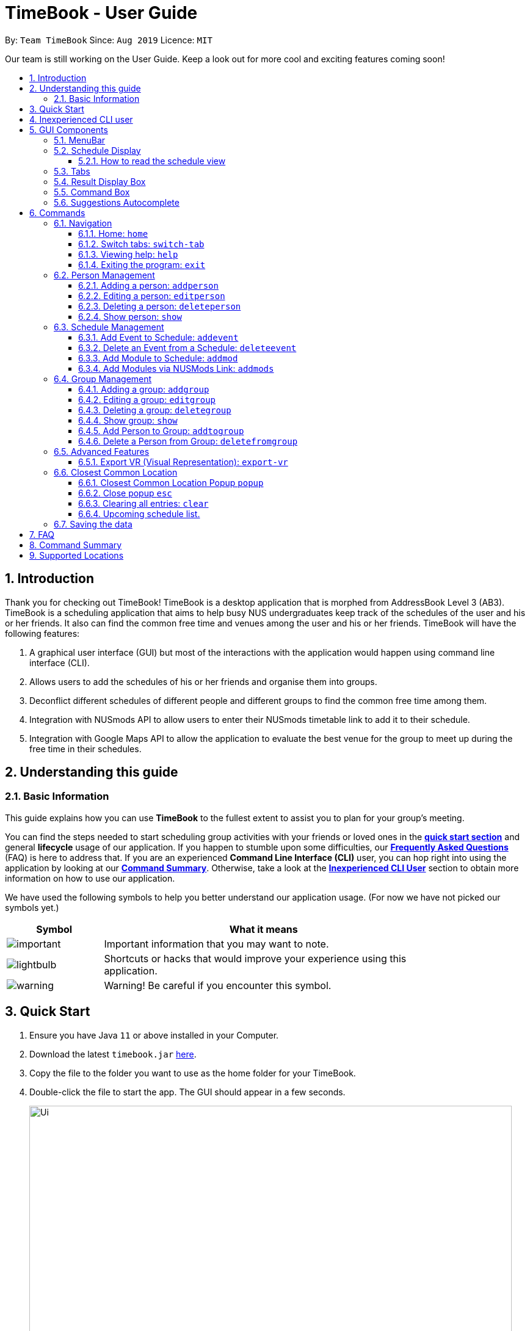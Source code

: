 = TimeBook - User Guide
:site-section: UserGuide
:toc:
:toc-title:
:toc-placement: preamble
:toclevels: 3
:sectnums:
:imagesDir: images
:stylesDir: stylesheets
:xrefstyle: full
:experimental:
ifdef::env-github[]
:tip-caption: :bulb:
:note-caption: :information_source:
endif::[]
:repoURL: https://github.com/AY1920S1-CS2103T-T10-4/main

By: `Team TimeBook`      Since: `Aug 2019`      Licence: `MIT`

Our team is still working on the User Guide.
Keep a look out for more cool and exciting features coming soon!

== Introduction

Thank you for checking out TimeBook!
TimeBook is a desktop application that is morphed from AddressBook Level 3 (AB3).
TimeBook is a scheduling application that aims to help busy NUS undergraduates keep track of the schedules of the user and his or her friends.
It also can find the common free time and venues among the user and his or her friends.
TimeBook will have the following features:

. A graphical user interface (GUI) but most of the interactions with the application would happen using command line interface (CLI).
. Allows users to add the schedules of his or her friends and organise them into groups.
. Deconflict different schedules of different people and different groups to find the common free time among them.
. Integration with NUSmods API to allow users to enter their NUSmods timetable link to add it to their schedule.
. Integration with Google Maps API to allow the application to evaluate the best venue for the group to meet up during the free time in their schedules.

== Understanding this guide

=== Basic Information

This guide explains how you can use *TimeBook* to the fullest extent to assist you to plan for your group's meeting.

You can find the steps needed to start scheduling group activities with your friends or loved ones in the <<Quick Start, *quick start section*>> and general *lifecycle* usage of our application.
If you happen to stumble upon some difficulties, our <<FAQ,*Frequently Asked Questions*>> (FAQ) is here to address that.
If you are an experienced *Command Line Interface (CLI)* user, you can hop right into using the application by looking at our <<Command Summary, *Command Summary*>>.
Otherwise, take a look at the <<Inexperienced CLI user, *Inexperienced CLI User*>> section to obtain more information on how to use our application.

We have used the following symbols to help you better understand our application usage.
(For now we have not picked our symbols yet.)

[width="80%",cols="^3, ^10",options="header"]
|====
| Symbol | What it means
| image:./icons/important.png[] | Important information that you may want to note.
| image:./icons/lightbulb.png[] | Shortcuts or hacks that would improve your experience using this application.
| image:./icons/warning.png[] | Warning! Be careful if you encounter this symbol.
|====

== Quick Start

. Ensure you have Java `11` or above installed in your Computer.
. Download the latest `timebook.jar` link:{repoURL}/releases[here].
. Copy the file to the folder you want to use as the home folder for your TimeBook.
. Double-click the file to start the app.
The GUI should appear in a few seconds.
+
image::Ui.png[width="790"]
+
. Type the command in the command box and press kbd:[Enter] to execute it. +
e.g. typing *`help`* and pressing kbd:[Enter] will open the help window.
. Some example commands you can try:

* *`list`* : lists all information in TimeBook.
* *`addperson`* `n/John Doe p/98765432 em/johnd@example.com a/John street, block 123, #01-01` : adds a contact named `John Doe` to the TimeBook.
* *`deleteperson`* `n/John Doe` : deletes the person named `John Doe` from the TimeBook.
* *`addgroup`* `g/CS2103` : adds a new group called `CS2103` to the TimeBook.
* *`addtogroup`* `n/John Doe` `g/CS2103` : Adds a person `John Doe` into the group `CS2103`.
* *`exit`* : exits the app

. Refer to <<Features>> for details of each command.

== Inexperienced CLI user

Unlike most applications, where you use your mouse to interact with the application such as scrolling and clicking, our application mostly use the *Command Line Interface*.
Most of the time, you would be interacting with the application through typing commands in the command box of the application.

You can play around with the commands in <<Command Summary, *Command Summary*>> to get yourself warmed up.

== GUI Components

In this section, you will learn more about the different components of our application.
Here is an overview of all of the components in our application:

image::guiComponents.png[]

=== MenuBar

You may use the menu bar to access file or exit the application.

image::menuBar.png[]

=== Schedule Display

The schedule display is the main component that you will be looking at to look schedules of yours or others!

image::scheduleDisplay.png[]

==== How to read the schedule view

Unsure of how to read the combined schedules of your friends in TimeBook? Here is a simple example to guide you!

TimeBook ensures that the leftmost column will always start from today's date. Each unnumbered coloured block belongs to
someone's schedule in the group. For example, the image below highlights all of Charlie's schedule.

image::charlieBusyTimeslot.png[]

Take note of the numbered green boxes you see below!

image::freeTimeslot.png[]

These are the common free time slot that you and your group members share! You can use
these numbered green boxes to arrange your meetings or share it with your group members to pick.

=== Tabs

Tabs will contain your contacts and your groups.
You can use it to see all your existing contacts and groups!

image::tabs.png[]

=== Result Display Box

This box shows you whether your command executed is successful or unsuccessful.
If you encounter an error message here, look at our errors meaning section to see what is the cause of error.

image::resultDisplayBox.png[]

=== Command Box

Type your commands here to execute them!

image::commandBox.png[]

=== Suggestions Autocomplete

TimeBook comes with a helpful feature that provides suggested commands or relevant values so you can spend less time typing commands and more time on your group meetings.

When you type a command, TimeBook will show a dropdown with similarly matching commands.
For example, you type in the command `add`.
TimeBook will then suggest commands such as `addevent`, `addgroup`, `addperson` like so:

image::command-suggestions/user-guide-example-step1.png[width=50%]

If you meant to type the `addevent` command, you can immediately select it by pressing the kbd:[Tab] key.
Otherwise, you can pick other options by using the kbd:[Up] or kbd:[Down] arrow keys and then hit the kbd:[Tab] key to confirm your selection.
For now, try selecting the `addtogroup` command.
TimeBook will complete the command like this:

image::command-suggestions/user-guide-example-step2.png[width=50%]

*****
image:./icons/lightbulb.png[] You can type an abbreviated version of the command as long as the letters are in order!
For example, instead of typing `addtogroup`, try `atg`.
*****

Remember how TimeBook can also suggest relevant values?
Let's try that by specifying a person's name using the `n/` parameter like so:

image::command-suggestions/user-guide-example-step3.png[width=50%]

Again, TimeBook provides useful suggestions, in this case, the names of the people we've previously added.
Now, try using the kbd:[Tab] key to immediately fill in "Bobby".

image::command-suggestions/user-guide-example-step4.png[width=50%]

Now, let's complete the `addtogroup` command.
Let's add Bobby to the Friends group by typing `g/` and using the suggestions to help us pick the Friends group.

[width="100%",cols="^3,^1,^3",frame="none",grid="none",valign="middle"]
|=======
a|image::command-suggestions/user-guide-example-step5.png[] | –kbd:[Tab]–> a|image::command-suggestions/user-guide-example-step6.png[]
|=======

Let's say we change our mind and don't want to add Bobby to the Friends group.
No problem, just remove Bobby's name and pick someone else using the familiar kbd:[Up], kbd:[Down] and kbd:[Tab] keys.
TimeBook is smart enough to only fill in the name parameter and won't mess up the rest of your command.

[width="100%",cols="^3,^1,^3",frame="none",grid="none",valign="middle"]
|=======
a|image::command-suggestions/user-guide-example-step7.png[] | –kbd:[Tab]–> a|image::command-suggestions/user-guide-example-step8.png[]
|=======

Congratulations!
You've now mastered the suggestions feature using just three simple keys, the kbd:[Up] and kbd:[Down] arrow keys to navigate between suggestions and the kbd:[Tab] key to select it. +
The following sections will explain all the commands we have in TimeBook and what they do.

[[Features]]
== Commands

====
*Command Format*

* Words in `UPPER_CASE` are the parameters to be supplied by the user e.g. in `addperson n/NAME`, `NAME` is a parameter which can be used as `addperson n/John Doe`.
* Items in square brackets are optional e.g `n/NAME [t/TAG]` can be used as `n/John Doe t/friend` or as `n/John Doe`.
* Items with `…`​ after them can be used multiple times including zero times e.g. `[t/TAG]...` can be used as `{nbsp}` (i.e. 0 times), `t/friend`, `t/friend t/family` etc.
* Parameters can be in any order e.g. if the command specifies `n/NAME p/PHONE_NUMBER`, `p/PHONE_NUMBER n/NAME` is also acceptable.
====

=== Navigation

==== Home: `home`

You can return back to the home page to see your upcoming schedule.
Format: `home`

==== Switch tabs: `switch-tab`

You can switch the tab of *Person* and *Group* using this command.
Format: `switch-tab`

==== Viewing help: `help`

Format: `help`

==== Exiting the program: `exit`

Exits the program. +
Format: `exit`

=== Person Management

==== Adding a person: `addperson`

Adds a person to the TimeBook +
Format: `addperson n/NAME [p/PHONE] [em/EMAIL] [a/ADDRESS] [r/REMARK] [tag/TAG]... `

Examples:

* `addperson n/Catherine em/catherineCanCook@imail.com`
* `addperson n/John Doe em/JohnDoe@imail.com`

==== Editing a person: `editperson`

Edits an existing person in the TimeBook. +
Format: `editperson ed/PERSON_NAME [n/NAME] [p/PHONE] [em/EMAIL] [a/ADDRESS] [r/REMARK] [tag/TAG]...`

****
* Edits the person specified by `PERSON_NAME`.
* At least one of the optional fields must be provided.
* Existing values will be updated to the input values.
* When editing tags, the existing tags of the person will be removed i.e adding of tags is not cumulative.
* You can remove all the person's tags by typing `tag/` without specifying any tags after it.
****

Examples:

* `editperson ed/John Doe p/91234567 em/johndoe@example.com` +
Edits the phone number and email address of the person with name 'John Doe' to be `91234567` and `johndoe@example.com` respectively.
* `edit ed/Betsy n/Betsy Crower tag/` +
Edits the person 'Betsy' to a new name 'Betsy Crower' and clears all existing tags.

// tag::delete[]
==== Deleting a person: `deleteperson`

Deletes the specified person from the TimeBook. +
Format: `deleteperson n/NAME`

****
* Removes the person from all the groups they are in
* Deletes the person specified by 'NAME'
****

Examples:

* `deleteperson n/Benedict` +
Deletes the person named `Benedict` from the TimeBook.

==== Show person: `show`

Want to arrange a private meeting with someone in TimeBook?
You can see the schedule of this person up to 4 weeks in advance using the `show` command. +
Format: `show n/NAME`

****
* Shows the full name, address, email, phone number and schedule of this person.
****

Examples:

* Type `show n/Bobby` in the command line as shown below: +

image::showpersoncommand.png[]
Hit the kbd:[Enter] key and you should see details of the person!
You should see a window similar to the one below.

image::showpersonresult.png[]

*****
image:./icons/lightbulb.png[] You can use the command `n` to help you scroll the schedule view without touching your mouse!

image:./icons/lightbulb.png[] You can use the command `nw` see next week's schedule!
You may see this person's schedule up to 4 weeks in advance.
*****

=== Schedule Management

==== Add Event to Schedule: `addevent`

Adds an event into the schedule of a person in the TimeBook.
Only schedules without clashes between time slots can be added to the TimeBook.
Can be used to mark a person as unavailable either on one-off dates or on a particular day every week +
Format:

* `addevent e/EVENT_NAME t/DATETIME` +
* `addevent n/NAME e/EVENT_NAME t/DATETIME` +

*****
image:./icons/lightbulb.png[] By not specifying `NAME`, the event will be added to the User.
*****

* `addevent e/Project Meeting t/27092019-1500-1600-I3`

****
* Adds an event `Project Meeting` to your schedule.
****

Examples:

* `addevent n/John e/Math Lecture t/26092019-1300-1400-LT25`

****
* Adds an event `Math Lecture` to `John` 's schedule.
****

==== Delete an Event from a Schedule: `deleteevent`

Deletes an event from the schedule of a person in the TimeBook.

Format:

* `deleteevent e/EVENT_NAME`

****
Deletes an event specified by `EVENT_NAME` from the User's schedule.
****

* `deleteevent n/NAME e/EVENT_NAME

****
Deletes an event specified by `EVENT_NAME` from the schedule of the person specified by `NAME`.
****

Examples:

* `deleteevent n/Bobby e/Swimming Lessons`

****
Deletes the event `Swimming Lessons` from `Bobby` 's schedule.
****

==== Add Module to Schedule: `addmod`

Adds an NUS module as an event to a person's schedule in TimeBook.

Format: `addmod n/NAME m/MODULE_CODE cl/CLASS_1_TYPE:CLASS_1_NUMBER,CLASS_2_TYPE:CLASS_2_NUMBER,...`

****
* Currently supports academic year 2019/2020 and semester 1 only.
* image:./icons/warning.png[]: Just like adding a normal event via `addevent`, the module will only be added if the specified classes does not clash with any events in the person's schedule.
****

Examples:

* `addmod n/John m/CS2103T cl/LEC:G01`
* `addmod n/John m/CS3230 cl/LEC:1,TUT:08`
* `addmod n/John m/CS2100 cl/LEC:1,TUT:01,LAB:08`

Step-By-Step:

. Add a module's classes easily by typing `addmod` into the command box and follow the format as shown above, then press btn:[Enter] to execute it.

image::nusmods/addmod1.PNG[]

. If you manage to successfully add the module and its classes into the person's schedule, you will see the person's schedule appearing with the newly added timeslots:

image::nusmods/addmod2.PNG[]

==== Add Modules via NUSMods Link: `addmods`

Already have your modules timetable on NUSMods?
Great, you can easily add your modules timetable into TimeBook with the `addmods` command!

Format: `addmods n/NAME link/NUSMODS_SHARE_LINK`

****
* Reads the specified `NUSMODS_SHARE_LINK` to get the modules and classes, then adds the classes into the person's schedule.
* Currently supports academic year 2019/2020 and semester 1 only.
* image:./icons/warning.png[]: Just like adding a normal event via `addevent`, the module will only be added if the specified classes does not clash with any events in the person's schedule.
****

Examples:

* `addmods n/John link/https://nusmods.com/timetable/sem-1/share?CS2101=&CS2103T=LEC:G05&CS3230=LEC:1,TUT:08&CS3243=TUT:07,LEC:1&GEQ1000=TUT:D17`
* `addmods n/Bob link/https://nusmods.com/timetable/sem-1/share?CS2101=&CS2103T=LEC:G05&CS3230=LEC:1,TUT:08&CS3243=TUT:07,LEC:1&GEQ1000=TUT:D17`

Step-By-Step:

. Add an NUSMods timetable easily by typing `addmods` into the command box and follow the format as shown above, then press btn:[Enter] to execute it.

image::nusmods/addmods1.PNG[]

. If you manage to successfully add all the modules and their respective classes into the person's schedule, you will see the person's schedule appearing with the newly added timeslots:

image::nusmods/addmods2.PNG[]

=== Group Management

==== Adding a group: `addgroup`

Adds a group to the TimeBook +
Format: `addgroup g/GROUP_NAME [d/GROUP_DESCRIPTION] [r/GROUP_REMARK] [role/USER_ROLE]`

****
* Creates a with name `GROUP_NAME`.
* A group can be optionally created with a description, a remark, and the user's role in the Group.
****

Examples:

* `addgroup g/Friends`

****
Creates a group called `Friends`
****

* `addgroup g/CS2103 d/Project Group role/Leader`

****
Creates a group called `CS2103` which a description and your role in the Group.
****

==== Editing a group: `editgroup`

Edits an existing group in the TimeBook. +
Format: `editgroup ed/GROUP_NAME [g/GROUP_NAME] [d/GROUP_DESCRIPTION] [r/GROUP_REMARK] [role/USER_ROLE]`

****
* Edits the group specified by `GROUP_NAME`.
* At least one of the optional fields must be provided.
* Existing values will be updated to the input values.
****

Examples:

* `editgroup ed/CS2103 g/CS3203 r/Project Discussion Group` +


****
Edits the group specified by group name `CS2103` with a new group name `CS3203` and group remark `Project Discussion Group` respectively.
****

==== Deleting a group: `deletegroup`

Deletes the specified group from the TimeBook. +
Format: `deletegroup g/GROUP_NAME`

****
* Deletes the group specified by 'GROUP_NAME'
* The people who were in this group will not be deleted.
****

Examples:

* `deletegroup g/CS2103` +


****
Deletes the `CS2103` group from the TimeBook.
****

==== Show group: `show`

Want to schedule your next group meeting?
You can view a group's schedule up to 4 weeks in advance. +
Format: `show g/GROUP_NAME`

****
* Shows the description, members and aggregated schedules for this group.
****

Examples:

* Type `show g/CS2103` in the command line as shown below +

image::showgroupcommand.png[]

Hit the kbd:[Enter] key and you should see the details of this group in a similar window below.

image::showgroupresult.png[]

*****
image:./icons/lightbulb.png[] You can use the command `n` to help you scroll the schedule view without touching your mouse!

image:./icons/lightbulb.png[] You can use the command `nw` to help you show next week's schedule!

*****

==== Add Person to Group: `addtogroup`

Adds a person specified by `NAME` with a role specified by `ROLE` into a group specified by `GROUP_NAME` in the TimeBook.

Format:

* `addtogroup n/NAME g/GROUP_NAME [role/ROLE]`

Examples:

* `addtogroup n/John g/CS2103`

****
adds `John` into group `CS2103`
****

* `addtogroup n/Bobby g/CS3203 r/Leader`

****
adds `Bobby` into group `CS3203` with a role `Leader`
****

==== Delete a Person from Group: `deletefromgroup`

Deletes a person specified by `NAME` from a group specified by `GROUP_NAME`

Format:

* `deletefromgroup n/NAME g/GROUP_NAME`

Examples:

* `deletefromgroup n/Bobby g/CS2103`

****
Removes `Bobby` from the group `CS2103`
****

=== Advanced Features

// TODO: UI not implemented for this command yet.
//==== Show Module: `showmod`
//
//Shows the schedule of available classes for the module in the academic year and semester. Default values for `ACADEMIC_YEAR` is 2019/2020 and `SEMESTER` is 1.
//
//Format:
//
//* `showmod m/MODULE_CODE [ay/ACADEMIC_YEAR] [s/SEMESTER]`
//
//Examples:
//
//* `showmod m/CS2103T`
//* `showmod m/GEQ1000 ay/2019/2020`
//* `showmod m/CS3230 ay/2019/2020 s/2`

==== Export VR (Visual Representation): `export-vr`

This feature is currently work in progress!

Want to share your group's schedule with your friends?
This command exports a visualisation representation of currently showing schedule (timetable) of a group or person(s) to a PNG file! +
Format:

* `export-vr` +

//=== Export ICS: `export-ics`
//
//Output the free time for a certain group as an ics file. This ics file could be imported into google calendar. +
//Format:
//
//* `export-ics OUTPUT_FILENAME` +
//
//Examples:
//
//* `Export-ics -n CS3230T`

//=== Import ICS: `import-ics`
//
//Import the ics file of an individual. +
//Format:
//
//* `import-ics NAME FILEPATH` +
//
//Examples:
//
//* `Import-ics -t individual -n Catherine -p /data/timetable.ics`

=== Closest Common Location

TimeBook will also help you to decide where to meet for your project meetings by suggesting to you where is the closest location for everyone to meet in NUS based on their schedule.

*Steps*

. Setup your group by:
.. Adding your group members to your TimeBook with `addperson` command
.. Adding your group to TimeBook with `addgroup` command
.. Add your group members to your group with `addtogroup` command
. Find the free common time when you want to meet with `show` command
. With the free time slot `id` get the details for the closest common location with `popup` command
. Press `esc` button to close the popup

*Constraints*

Due to the lack of internet connectivity, TimeBook will only support locations that are in NUSMods and identifiable by Google Maps.
The full list of the supported locations is below.

*Definitions*

. We define closest common location as the location that requires the least average distance to travel to from different sources by car.
. Locations that are not supported are voided and are not used for the calculations of the closest common location and average travelling distance.
. Refer to the `Developer Guide` on how we compute the closest common location.

==== Closest Common Location Popup `popup`

command: `popup g/ GROUP_NAME i/ID`

image::gmaps/SuccessfulPopup.png[SuccessfulPopup]

[#img-SuccessfulPopup]
.An example of a popup when `popup` is executed

_Description_

When the command is executed a popup will appear that shows the all the information of the closest common location for a particular free time slot in a group.

_Parameters_

. `GROUP_NAME`
- Description: This is the name of the Group you want to find the free time for.
The `groupname` can be found on the
`groups` tab in the user interface.(Use `switch-tab` if your tab is on persons)
- Type: `String`
. `ID`
- Description: This is the `id` of the free time slot of a group.
You can get this `id` from the user interface when you use `show g/[groupname]` command.
You can only enter the `id` that is shown on the screen.
- Type: `String`

_Success Response_

If you follow the steps above, a popup will appear as seen in the Figure above.

There are two main information that you will see in the popup when you execute the command.

. The full details of the first, second and third closest common location will be shown on the right side of the popup.
.. First choice represents the first closest and so on and so forth.
.. The average distance(m) to reach the various location will be displayed below the respective choices.
.. A list of voided location that TimeBook does not support will be shown at the bottom of the popup.
. The picture of the closest common location on google maps will be shown on the left of the popup.
Where the marker represent the exact location of the first closest common location.

_Failure Response_

. `Error` when all the source locations are not recognised by TimeBook, a popup will not appear.
.. Feedback box will show: `We could not find a common location because all places cannot be found in NUS. The locations are:`
. `Error` when all the group members are not in school before the free time slot, a popup will not appear.
.. Feedback box will show: `Everyone has not started their schedule yet. Feel free to meet up any time.`
Format:

Examples:

* `popup g/CS2103T i/2`

==== Close popup `esc`

After you are done with viewing the information on the popup press `esc` button on your keyboard to close the popup and
and return to the main screen.

Format: `esc` button on keyboard.

==== Clearing all entries: `clear`

Clears all entries from the TimeBook. +
Format: `clear`

==== Upcoming schedule list.

Unsure of what is your next event for the day?
TimeBook's home page has a list that keeps track of your upcoming events for the day and would automatically tick off events that have past!
Format: `home`

=== Saving the data

TimeBook data are saved in the hard disk automatically after any command that changes the data. +
There is no need to save manually.

== FAQ

*Q*: How do I transfer my data to another Computer? +
*A*: Install the app in the other computer and overwrite the empty data file it creates with the file that contains the data of your previous TimeBook folder.

== Command Summary

* *List/Show All Persons* : `list`
* *Add Person* `addperson n/NAME [p/PHONE] [em/EMAIL] [a/ADDRESS] [r/REMARK] [tag/TAG]... [c/NUS_MOD_LINK]` +
e.g. `addperson n/James Ho p/22224444 em/jamesho@example.com a/123, Clementi Rd, 1234665 r/Always helpful tag/friend tag/colleague`
* *Edit Person* : `editperson ed/PERSON_NAME [n/NAME] [p/PHONE] [em/EMAIL] [a/ADDRESS] [r/REMARK] [tag/TAG]...` +
e.g. `editperson ed/James Lee em/jameslee@example.com`
* *Delete Person* : `delete n/NAME` +
e.g. `deleteperson n/Benedict`
* *Find Person* : `findperson n/NAME` +
e.g. `findperson n/James Jake`
* *Add Event to Person's Schedule* : `addevent n/NAME e/EVENT_NAME t/DATETIME` +
e.g. `addevent n/John e/Math Lecture t/26092019:1300-26092019:1400-LT25`
* *Add Module to Person's Schedule* : `addmod n/NAME m/MODULE_CODE class/CLASS_NUMBERS(comma-separated) [ay/ACADEMIC_YEAR] [s/SEMESTER]` +
e.g. `addmod n/John m/CS2103T class/G01,T5 ay/2019/2020 s/1`
* *Add Modules to Person's Schedule via NUSMods Link* : `addmods n/NAME l/NUSMODS_SHARE_LINK` +
e.g. `addmods n/John l/https://nusmods.com/timetable/sem-1/share?CS2101=&CS2103T=LEC:G05&CS3230=LEC:1,TUT:08&CS3243=TUT:07,LEC:1&GEQ1000=TUT:D17`
* *Show Module Classes Schedule* : `showmod m/MODULE_CODE [ay/ACADEMIC_YEAR] [s/SEMESTER]` +
e.g. `showmod m/CS3230 ay/2019/2020 s/2`
* *Show Person Details and Schedule* : `show n/NAME` +
e.g. `show n/James Lee`
* *Add Group* `addgroup g/GROUP_NAME [r/GROUP_REMARK]` +
e.g. `addgroup g/CS2103 r/Project Group`
* *Add Person to Group* : `addtogroup n/NAME g/GROUP_NAME` +
e.g. `addtogroup n/John g/CS2103`
* *Edit Group* `editgroup ed/GROUP_NAME [g/GROUP_NAME] [r/GROUP_REMARK]` +
e.g. `editgroup ed/CS2103 g/CS3203 r/Project Discussion Group`
* *Delete Group* : `deletegroup g/GROUP_NAME` +
e.g. `deletegroup g/CS2103`
* *Find Group* : `findgroup g/GROUP_NAME` +
e.g. `findgroup g/CS2103`
* *Show Group Details and Schedule* : `show g/GROUP_NAME` +
e.g. `show g/CS2030 T2`
* *Export Visual Representation* : `export-vr [n/NAME]… [g/GROUP_NAME]… o/SAVE_LOCATION` +
e.g. `export-vr g/TimeBook o/timetable.jpg`
* *Closest Location* : `closestlocation l/LOCATIONA LOCATIONB ...` +
e.g. `closestlocation l/LT16 LT15 AS5`
* *Show Free Time Slot* : `popup g/GROUP_NAME i/SLOT_NUMBER` +
e.g. `popup g/CS2103T i/2`
* *Help* : `help`
* *Clear* : `clear`
* *Exit* : `exit`

== Supported Locations

!===
10+|Valid Locations|

|AS4-0116|AS3-0214|AS3-0213|AS3-0303|AS3-0212|AS3-0302|AS1-0303|AS1-0302|AS5-0309|LT9

AS1-0304|AS6-0214|AS5-0205|AS2-0413|AS3-0215|LT12|AS7-0119|AS4-0118|LT11|AS1-0209|

AS4-0109|LT14|AS6-0212|AS1-0203|AS1-0208|AS4-0601|AS5-0202|AS4-0206|AS7-0102|AS8-0402|

UTSRC-SR5|UTSRC-SR2|UT-AUD1|ERC-SR9CAM|ERC-SR8|ERC-GLR|AS3-0306|ERC-SR10|UTSRC-SR3|TP-SR1|

UTSRC-GLR|UTSRC-SR6|UTSRC-SR7|TP-GLR|AS6-0333|AS1-0211|AS6-0338|AS4-0119|AS1-0205|AS7-0106|

AS3-0309|AS4-0604|AS1-0301|AS1-0213|AS4-0335|TP-SR8|UTSRC-LT51|AS8-0401|AS6-0215B|AS1-0207|

AS7-0101|LT10|AS1-0201|NAK-AUD|ERC-SR11|UTSRC-SR1|UTSRC-LT52|AS4-0603|ERC-ALR|UTSRC-SR9|

UTSRC-SR4|LT8|S16-0435|S16-0437|LT7A|LT28|E3-06-02|E3-06-03|S16-0304|AS2-0510|

UTSRC-SR8|AS2-0509|AS3-0304|AS4-0117|AS2-0312|AS7-0117|AS8-0405|AS2-0311|AS5-0203|LT13|

AS3-0308|AS2-0316|AS2-0313|AS2-0203|AS2-0204|AS2-ELAB|AS2-0302|AS1-0524|AS3-0307|AS4-0602|

AS8-0646|AS1-0204|AS3-0305|AS3-0523|TP-SR2|AS7-0201|AS4-0208|CHPC|AS7-0201A|AS4-B107|

AS4-B109|AS4-B110|AS1-0212|AS4-0115|AS1-0210|AS8-0647|AS3-0209|AS4-0519|AS4-0318|BIZ1-0301|

BIZ1-0303|BIZ1-0302|BIZ1-0307|BIZ1-0202|BIZ1-0204|BIZ1-CMRI|BIZ1-0305|BIZ1-0205|BIZ1-0201|BIZ1-0304|

BIZ1-0203|BIZ2-0413A|HSSMLCR|BIZ2-0509|BIZ1-SR6-1|BIZ2-0510|BIZ2-0413C|BIZ1-0206|BIZ2-B104|BIZ2-0301|

BIZ2-0118|BIZ2-0114|LT17|LT16|BIZ2-0202|BIZ2-0224|BIZ2-0404|BIZ2-0420|BIZ2-0228|BIZ2-0117|

BIZ1-SR6-4|LT19|LT18|BIZ2-0226|BIZ2-0227|BIZ2-0302|BIZ2-0413B|BIZ2-0303|BIZ2-0201|BIZ2-0229|

I3-AUD|COM1-VCRM|SR_LT19|COM1-0206|LT15|COM1-0204|COM1-0201|COM1-0210|COM1-B103|COM1-0114|

COM1-0208|COM2-0108|I3-0336|I3-0338|I3-0344|COM1-B112|COM1-0113|I3-0339|COM1-B108|COM1-B111|

COM1-B110|AS6-0421|LT7|COM1-0209|UT-AUD2|AS6-0211|COM1-0203|COM1-0207|COM1-0212|COM1-B113|

COM1-B102|COM1-0216|COM1-0217|AS6-0210|AS6-0208|AS3-0611|AS3-0610|COM1-0120|AS3-0620|S16-0436|

LT26|COM1-B109|RMI-SR1|I3-0337|SDE2-ER1|SDE-ER5|UTSRC-LT53|UTSRC-LT50|SDE1-ISD-1|LAW_SR3|

NHM-1M-03|UT-AUD3|AKIMAUD|UT22-07-02|SDE4-GISL1|SDE-ER4|SDE2-MEZZ|AKI5B|SDE2-ES1|SDE2-ES2|

AKIMLA4|TP-SR3|WT-Lab|GBT-Lab|SDE-EXR-2|SDE4-EXR1-2|SDE4-EXR-2|SDE4-EXR-1|E2-03-02|E1-06-02|

E1-06-06|E1-06-13|E5-03-22|E3-06-04|E5-03-21|E3-06-11|E3-06-01|E4-04-04|ENG-AUD|E2A-03-01|

E2A-02-02|E2A-02-01|E2A-03-02|E2A-04-02|E2A-04-03|E3-06-08|E1-06-10|E3-06-12|E3-06-10|E3-06-13|

E5-03-23|E1-06-16|E3-06-14|E1-06-15|E1-06-11|E1-06-12|E4-04-02|E2-0308PC5|E2-0309PC6|LT2|

E4-02-06|EA-06-04|EA-02-11|EA-06-02|EA-06-05|EA-06-03|LT6|E3-06-05|E1-06-08|E5-03-20|

E1-06-01|LT4|E1-06-07|E1-06-04|E1-06-05|E1-06-09|EW2-04-02|E1-06-03|E5-03-19|E3-06-07|

E2-0307PC4|LT3|E5-03-24|E2-0306PC3|E3-06-09|LT1|E4-03-07|E4A-06-03|E3-06-15|E4-02-01|

E4-04-03|E3-05-21|E3-03-01|EA-06-06|E1-0410PC2|E3A-05-03|E3A-05-04|E3A-05-07|E5-02-32|EA-04-21|

EA-06-07|EA-04-22|EA-04-07|EA-04-06|E3-04-02E|E3-04-02L|E1A-01-06|EA-02-21|EA-04-04|E1-06-0506|

E5-0320-21|E3-06-06|EW1-03-02|EW1-02-03|EW1-04-02|EW1-01-01|EW2-03-14|EW1-1M-03|EW1-1M-02|LAW_SR5-3|

LAW_SR5-4|LAW_SR4-1|LAW_SR5-2|FED-01-02|LAW_SR5-1|LAW_ESR|LAW_SR4-2|LAW_SR4-3|LAW_SR5-5|LAW_CR3-5|

TB-08-01R|LAW_SR4-4|LAW_CR3-4|LAW_LT|LAW_CR4-2|LAW_CR5|LAW_CR3-6|LAW_CR4-1|LAW_CR2-1|LAW_CR3-3|

LAW_CR2-2|LAW_CR3-7|LT33|MD10-01-01|LT34|S14-0619|S16-0430|S16-0307|LT29|MD7_LAB8|

LT20|MD7-02-03|MD4-02-03E|MD4_LAB9|S14-0620|MD1-03-01B|MD1-07-01A|LT21|LT32|S1A-0217|

MD9-01-02|CELS-04-01|LT28-01-01|YSTCM-TR|YSTCM-RS|YSTCM-SR2|YSTCM-SR8|YSTCM-WS|YSTCM-OH|YSTCM-ER3|

YSTCM-HALL|YSTCM-MLAB|YSTCM-SR4|YSTCM-SR7|YSTCM-ER2|YSTCM-ER6|YSTCM-ER1|YSTCM-SR1|YSTCM-SR5|YSTCM-RECS|

YSTCM-SR3|YSTCM-SR6|YSTCM-ER4|S16-03-0506|S16-0598|S16-0309|S2-0414|S2-0415|S2-04LAB5|S1A-03LAB1|

S1A-04LAB3|S2-03LAB7|S13-M-08|S13-M-09|S1A-03LAB2|LT31|S1A-04LAB4|S16-0431|S8-0314|S5-01PHYS|

S5-0224|S5-0410|S8-0402|S7-0401|S14-0503|S5-01GEN|S17-0406|S17-0405|S17-0512|S17-0511|

S17-0404|S17-0611|S17-0304|S17-0302|MD1-06-03M|MD1-05-01A|MD1-06-01A|S4-02LAB|MD1-05-03K|S16-0440|

S4-04LAB|S12-0403|S11-0204|S11-0301|S12-0402A|S12-0402B|S12-0402C|S12-0402D|S11-0302A|S12-0401|

S11-0401A|S13-0313|S12-0402|E4-07-08|S11-0302|S16-06118|S16-05102|S16-05101|LKY_SR3-5|LKY_SR3-1|

LKY_SR2-1|LKY_EA_M|LKY_SR2-2|LKY_SR2-3|LKY_SR3-4|LKY_TB10SR|LKY_EE_CSU|LKY_SR3-3|CELS-01-08|CQT/SR0315|

USP-TR1|USP-SR1|USP-SR2|USP-SR3|USP-TR2|UTSRC-PR1|TC-TR2|TC-SR6|TC-SR3|TC-SR4|

TC-SR5|CAPT-SR5|CAPT-SR1-2|CAPT-SR3|CAPT-SR6|RC4-SR1-2|RC4-SR3|RC4-SR5|RC4-SR4|RVR_MPR1|

RVR_MPR2|RVR-SRM04|RVR-SRM03|RVR-SRM02|RVR-SRM01|MD1-08-01E|MD1-0801AB|MD1-0903EF|MD1-09-01A|MD1-09-01B|

MD1-08-03E|MD1-08-01B|Y-CR21|Y-CR19|Y-CR9|Y-GLRm1|Y-PracRm6|Y-CR13|Y-CR18|Y-CR22|

Y-CR17|Y-KChanrai|Y-CR6|Y-LT1|Y-TCTLT|Y-CR8|Y-CR20|Y-CR2|Y-CR12|Y-CR5|

Y-CR14|Y-CR4|Y-CR15|Y-GLRm2|Y-CR3|Y-PgRm1|Y-CR7|Y-ArtsStud|Y-PgRm2|Y-CompLab|

Y-CR11|Y-PerfHall|Y-AChemLab|Y-OChemLab|Y-CR1|Y-CR23|Y-CR16|E3-0605-06|E2-03-03|E4A-04-08|

E1-06-14|CELC-SR1A|CELC-TR6|BIZ2-0115|BIZ2-0116|BIZ2-0112|CAPT-SR4|RC4-SR6|TH-SR1|KEVII-MR2|

RH-CONF-RM|KRH-SR3|SH-SR1|AS3-0314|AS3-0312|AS3-0208|AS3-0316|ISS/3-12|ISS/2-9|ISS/4-6|

ISS/3-3|ISS/2-1|ISS/AUD|ISS/3-1|ISS/3-5|ISS/4-4|TP-SR7|TP-SR4|TP-SR5|TP-SR6| !===
